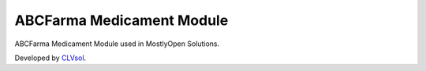 ABCFarma Medicament Module
==========================

ABCFarma Medicament Module used in MostlyOpen Solutions.

Developed by `CLVsol <https://clvsol.com>`_.
